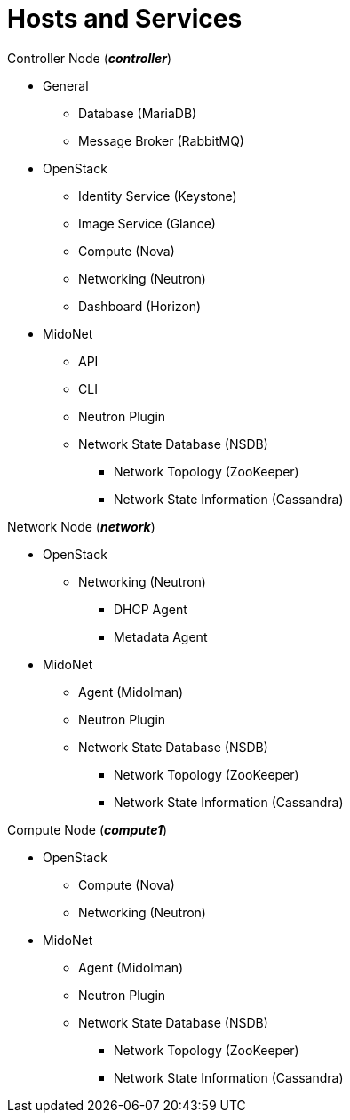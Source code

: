 = Hosts and Services

.Controller Node (*_controller_*)
* General
** Database (MariaDB)
** Message Broker (RabbitMQ)
* OpenStack
** Identity Service (Keystone)
** Image Service (Glance)
** Compute (Nova)
** Networking (Neutron)
** Dashboard (Horizon)
* MidoNet
** API
** CLI
** Neutron Plugin
** Network State Database (NSDB)
*** Network Topology (ZooKeeper)
*** Network State Information (Cassandra)

.Network Node (*_network_*)
* OpenStack
** Networking (Neutron)
*** DHCP Agent
*** Metadata Agent
* MidoNet
** Agent (Midolman)
** Neutron Plugin
** Network State Database (NSDB)
*** Network Topology (ZooKeeper)
*** Network State Information (Cassandra)

.Compute Node (*_compute1_*)
* OpenStack
** Compute (Nova)
** Networking (Neutron)
* MidoNet
** Agent (Midolman)
** Neutron Plugin
** Network State Database (NSDB)
*** Network Topology (ZooKeeper)
*** Network State Information (Cassandra)
